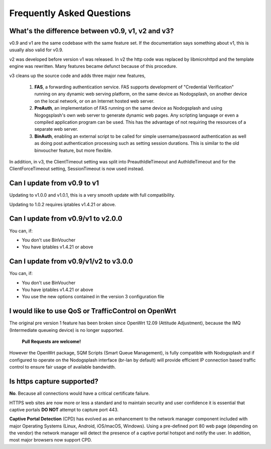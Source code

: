 Frequently Asked Questions
###########################

What's the difference between v0.9, v1, v2 and v3?
**************************************************

v0.9 and v1 are the same codebase with the same feature set.
If the documentation says something about v1, this is usually also valid
for v0.9.

v2 was developed before version v1 was released. In v2 the http code was replaced by libmicrohttpd and the template engine was rewritten. Many features became defunct because of this procedure.

v3 cleans up the source code and adds three major new features,

 1. **FAS**, a forwarding authentication service. FAS supports development of "Credential Verification" running on any dynamic web serving platform, on the same device as Nodogsplash, on another device on the local network, or on an Internet hosted web server.

 2. **PreAuth**, an implementation of FAS running on the same device as Nodogsplash and using Nogogsplash's own web server to generate dynamic web pages. Any scripting language or even a compiled application program can be used. This has the advantage of not requiring the resources of a separate web server.

 3. **BinAuth**, enabling an external script to be called for simple username/password authentication as well as doing post authentication processing such as setting session durations. This is similar to the old binvoucher feature, but more flexible.

In addition, in v3, the ClientTimeout setting was split into PreauthIdleTimeout and AuthIdleTimeout and for the ClientForceTimeout setting, SessionTimeout is now used instead.

Can I update from v0.9 to v1
****************************

Updating to v1.0.0 and v1.0.1, this is a very smooth update with full compatibility.

Updating to 1.0.2 requires iptables v1.4.21 or above.

Can I update from v0.9/v1 to v2.0.0
***********************************

You can, if:

* You don't use BinVoucher
* You have iptables v1.4.21 or above


Can I update from v0.9/v1/v2 to v3.0.0
**************************************

You can, if:

* You don't use BinVoucher
* You have iptables v1.4.21 or above
* You use the new options contained in the version 3 configuration file

I would like to use QoS or TrafficControl on OpenWrt
****************************************************

The original pre version 1 feature has been broken since OpenWrt 12.09 (Attitude Adjustment), because the IMQ (Intermediate queueing device) is no longer supported.

 **Pull Requests are welcome!**

However the OpenWrt package, SQM Scripts (Smart Queue Management), is fully compatible with Nodogsplash and if configured to operate on the Nodogsplash interface (br-lan by default) will provide efficient IP connection based traffic control to ensure fair usage of available bandwidth.

Is https capture supported?
******************************

**No**. Because all connections would have a critical certificate failure.

HTTPS web sites are now more or less a standard and to maintain security and user confidence it is essential that captive portals **DO NOT** attempt to capture port 443.

**Captive Portal Detection** (CPD) has evolved as an enhancement to the network manager component included with major Operating Systems (Linux, Android, iOS/macOS, Windows). Using a pre-defined port 80 web page (depending on the vendor) the network manager will detect the presence of a captive portal hotspot and notify the user. In addition, most major browsers now support CPD.
